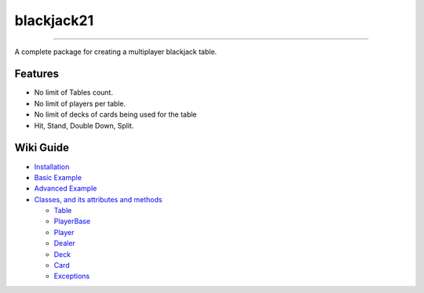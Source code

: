 blackjack21
===========

.. image:: https://img.shields.io/pypi/v/blackjack21?style=flat-square
   :alt: PyPI 
.. image:: https://img.shields.io/pypi/status/blackjack21?style=flat-square
   :alt: PyPI - Status
.. image:: https://img.shields.io/pypi/l/blackjack21?style=flat-square
   :alt: PyPI - License
   
===========

A complete package for creating a multiplayer blackjack table.

Features
---------

-  No limit of Tables count.
-  No limit of players per table.
-  No limit of decks of cards being used for the table
-  Hit, Stand, Double Down, Split.

Wiki Guide
----------

-  `Installation <https://github.com/rahul-nanwani/blackjack21/wiki/Installation>`__
-  `Basic
   Example <https://github.com/rahul-nanwani/blackjack21/wiki/Basic-Example>`__
-  `Advanced
   Example <https://github.com/rahul-nanwani/blackjack21/wiki/Advanced-Example>`__
-  `Classes, and its attributes and
   methods <https://github.com/rahul-nanwani/blackjack21/wiki/Classes>`__

   -  `Table <https://github.com/rahul-nanwani/blackjack21/wiki/Classes#table>`__
   -  `PlayerBase <https://github.com/rahul-nanwani/blackjack21/wiki/Classes#playerbase>`__
   -  `Player <https://github.com/rahul-nanwani/blackjack21/wiki/Classes#player>`__
   -  `Dealer <https://github.com/rahul-nanwani/blackjack21/wiki/Classes#dealer>`__
   -  `Deck <https://github.com/rahul-nanwani/blackjack21/wiki/Classes#deck>`__
   -  `Card <https://github.com/rahul-nanwani/blackjack21/wiki/Classes#card>`__
   -  `Exceptions <https://github.com/rahul-nanwani/blackjack21/wiki/Classes#exceptions>`__
